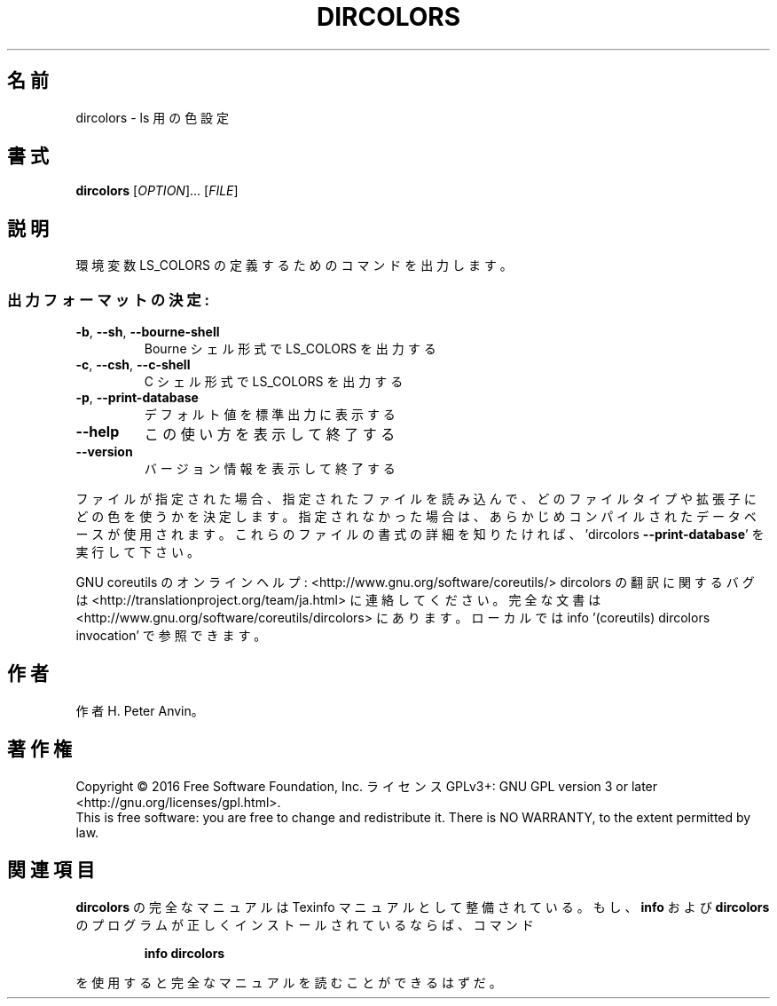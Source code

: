 .\" DO NOT MODIFY THIS FILE!  It was generated by help2man 1.44.1.
.TH DIRCOLORS "1" "2016年2月" "GNU coreutils" "ユーザーコマンド"
.SH 名前
dircolors \- ls 用の色設定
.SH 書式
.B dircolors
[\fIOPTION\fR]... [\fIFILE\fR]
.SH 説明
.\" Add any additional description here
.PP
環境変数 LS_COLORS の定義するためのコマンドを出力します。
.SS "出力フォーマットの決定:"
.TP
\fB\-b\fR, \fB\-\-sh\fR, \fB\-\-bourne\-shell\fR
Bourne シェル形式で LS_COLORS を出力する
.TP
\fB\-c\fR, \fB\-\-csh\fR, \fB\-\-c\-shell\fR
C シェル形式で LS_COLORS を出力する
.TP
\fB\-p\fR, \fB\-\-print\-database\fR
デフォルト値を標準出力に表示する
.TP
\fB\-\-help\fR
この使い方を表示して終了する
.TP
\fB\-\-version\fR
バージョン情報を表示して終了する
.PP
ファイルが指定された場合、指定されたファイルを読み込んで、
どのファイルタイプや拡張子にどの色を使うかを決定します。
指定されなかった場合は、あらかじめコンパイルされたデータベースが使用されます。
これらのファイルの書式の詳細を知りたければ、'dircolors \fB\-\-print\-database\fR'
を実行して下さい。
.PP
GNU coreutils のオンラインヘルプ: <http://www.gnu.org/software/coreutils/>
dircolors の翻訳に関するバグは <http://translationproject.org/team/ja.html> に連絡してください。
完全な文書は <http://www.gnu.org/software/coreutils/dircolors> にあります。
ローカルでは info '(coreutils) dircolors invocation' で参照できます。
.SH 作者
作者 H. Peter Anvin。
.SH 著作権
Copyright \(co 2016 Free Software Foundation, Inc.
ライセンス GPLv3+: GNU GPL version 3 or later <http://gnu.org/licenses/gpl.html>.
.br
This is free software: you are free to change and redistribute it.
There is NO WARRANTY, to the extent permitted by law.
.SH 関連項目
.B dircolors
の完全なマニュアルは Texinfo マニュアルとして整備されている。もし、
.B info
および
.B dircolors
のプログラムが正しくインストールされているならば、コマンド
.IP
.B info dircolors
.PP
を使用すると完全なマニュアルを読むことができるはずだ。
